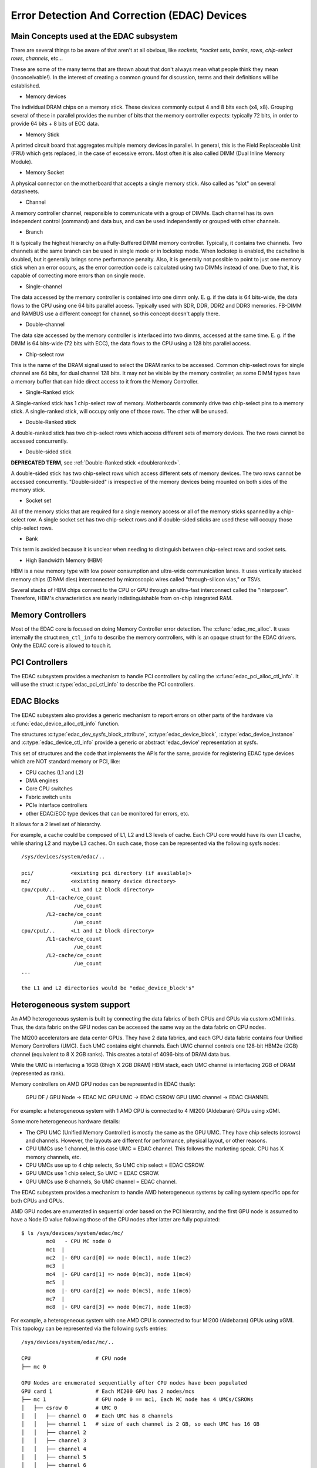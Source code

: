 Error Detection And Correction (EDAC) Devices
=============================================

Main Concepts used at the EDAC subsystem
----------------------------------------

There are several things to be aware of that aren't at all obvious, like
*sockets, *socket sets*, *banks*, *rows*, *chip-select rows*, *channels*,
etc...

These are some of the many terms that are thrown about that don't always
mean what people think they mean (Inconceivable!).  In the interest of
creating a common ground for discussion, terms and their definitions
will be established.

* Memory devices

The individual DRAM chips on a memory stick.  These devices commonly
output 4 and 8 bits each (x4, x8). Grouping several of these in parallel
provides the number of bits that the memory controller expects:
typically 72 bits, in order to provide 64 bits + 8 bits of ECC data.

* Memory Stick

A printed circuit board that aggregates multiple memory devices in
parallel.  In general, this is the Field Replaceable Unit (FRU) which
gets replaced, in the case of excessive errors. Most often it is also
called DIMM (Dual Inline Memory Module).

* Memory Socket

A physical connector on the motherboard that accepts a single memory
stick. Also called as "slot" on several datasheets.

* Channel

A memory controller channel, responsible to communicate with a group of
DIMMs. Each channel has its own independent control (command) and data
bus, and can be used independently or grouped with other channels.

* Branch

It is typically the highest hierarchy on a Fully-Buffered DIMM memory
controller. Typically, it contains two channels. Two channels at the
same branch can be used in single mode or in lockstep mode. When
lockstep is enabled, the cacheline is doubled, but it generally brings
some performance penalty. Also, it is generally not possible to point to
just one memory stick when an error occurs, as the error correction code
is calculated using two DIMMs instead of one. Due to that, it is capable
of correcting more errors than on single mode.

* Single-channel

The data accessed by the memory controller is contained into one dimm
only. E. g. if the data is 64 bits-wide, the data flows to the CPU using
one 64 bits parallel access. Typically used with SDR, DDR, DDR2 and DDR3
memories. FB-DIMM and RAMBUS use a different concept for channel, so
this concept doesn't apply there.

* Double-channel

The data size accessed by the memory controller is interlaced into two
dimms, accessed at the same time. E. g. if the DIMM is 64 bits-wide (72
bits with ECC), the data flows to the CPU using a 128 bits parallel
access.

* Chip-select row

This is the name of the DRAM signal used to select the DRAM ranks to be
accessed. Common chip-select rows for single channel are 64 bits, for
dual channel 128 bits. It may not be visible by the memory controller,
as some DIMM types have a memory buffer that can hide direct access to
it from the Memory Controller.

* Single-Ranked stick

A Single-ranked stick has 1 chip-select row of memory. Motherboards
commonly drive two chip-select pins to a memory stick. A single-ranked
stick, will occupy only one of those rows. The other will be unused.

.. _doubleranked:

* Double-Ranked stick

A double-ranked stick has two chip-select rows which access different
sets of memory devices.  The two rows cannot be accessed concurrently.

* Double-sided stick

**DEPRECATED TERM**, see :ref:`Double-Ranked stick <doubleranked>`.

A double-sided stick has two chip-select rows which access different sets
of memory devices. The two rows cannot be accessed concurrently.
"Double-sided" is irrespective of the memory devices being mounted on
both sides of the memory stick.

* Socket set

All of the memory sticks that are required for a single memory access or
all of the memory sticks spanned by a chip-select row.  A single socket
set has two chip-select rows and if double-sided sticks are used these
will occupy those chip-select rows.

* Bank

This term is avoided because it is unclear when needing to distinguish
between chip-select rows and socket sets.

* High Bandwidth Memory (HBM)

HBM is a new memory type with low power consumption and ultra-wide
communication lanes. It uses vertically stacked memory chips (DRAM dies)
interconnected by microscopic wires called "through-silicon vias," or
TSVs.

Several stacks of HBM chips connect to the CPU or GPU through an ultra-fast
interconnect called the "interposer". Therefore, HBM's characteristics
are nearly indistinguishable from on-chip integrated RAM.

Memory Controllers
------------------

Most of the EDAC core is focused on doing Memory Controller error detection.
The :c:func:`edac_mc_alloc`. It uses internally the struct ``mem_ctl_info``
to describe the memory controllers, with is an opaque struct for the EDAC
drivers. Only the EDAC core is allowed to touch it.

.. kernel-doc:: include/linux/edac.h

.. kernel-doc:: drivers/edac/edac_mc.h

PCI Controllers
---------------

The EDAC subsystem provides a mechanism to handle PCI controllers by calling
the :c:func:`edac_pci_alloc_ctl_info`. It will use the struct
:c:type:`edac_pci_ctl_info` to describe the PCI controllers.

.. kernel-doc:: drivers/edac/edac_pci.h

EDAC Blocks
-----------

The EDAC subsystem also provides a generic mechanism to report errors on
other parts of the hardware via :c:func:`edac_device_alloc_ctl_info` function.

The structures :c:type:`edac_dev_sysfs_block_attribute`,
:c:type:`edac_device_block`, :c:type:`edac_device_instance` and
:c:type:`edac_device_ctl_info` provide a generic or abstract 'edac_device'
representation at sysfs.

This set of structures and the code that implements the APIs for the same, provide for registering EDAC type devices which are NOT standard memory or
PCI, like:

- CPU caches (L1 and L2)
- DMA engines
- Core CPU switches
- Fabric switch units
- PCIe interface controllers
- other EDAC/ECC type devices that can be monitored for
  errors, etc.

It allows for a 2 level set of hierarchy.

For example, a cache could be composed of L1, L2 and L3 levels of cache.
Each CPU core would have its own L1 cache, while sharing L2 and maybe L3
caches. On such case, those can be represented via the following sysfs
nodes::

	/sys/devices/system/edac/..

	pci/		<existing pci directory (if available)>
	mc/		<existing memory device directory>
	cpu/cpu0/..	<L1 and L2 block directory>
		/L1-cache/ce_count
			 /ue_count
		/L2-cache/ce_count
			 /ue_count
	cpu/cpu1/..	<L1 and L2 block directory>
		/L1-cache/ce_count
			 /ue_count
		/L2-cache/ce_count
			 /ue_count
	...

	the L1 and L2 directories would be "edac_device_block's"

.. kernel-doc:: drivers/edac/edac_device.h


Heterogeneous system support
----------------------------

An AMD heterogeneous system is built by connecting the data fabrics of
both CPUs and GPUs via custom xGMI links. Thus, the data fabric on the
GPU nodes can be accessed the same way as the data fabric on CPU nodes.

The MI200 accelerators are data center GPUs. They have 2 data fabrics,
and each GPU data fabric contains four Unified Memory Controllers (UMC).
Each UMC contains eight channels. Each UMC channel controls one 128-bit
HBM2e (2GB) channel (equivalent to 8 X 2GB ranks).  This creates a total
of 4096-bits of DRAM data bus.

While the UMC is interfacing a 16GB (8high X 2GB DRAM) HBM stack, each UMC
channel is interfacing 2GB of DRAM (represented as rank).

Memory controllers on AMD GPU nodes can be represented in EDAC thusly:

	GPU DF / GPU Node -> EDAC MC
	GPU UMC           -> EDAC CSROW
	GPU UMC channel   -> EDAC CHANNEL

For example: a heterogeneous system with 1 AMD CPU is connected to
4 MI200 (Aldebaran) GPUs using xGMI.

Some more heterogeneous hardware details:

- The CPU UMC (Unified Memory Controller) is mostly the same as the GPU UMC.
  They have chip selects (csrows) and channels. However, the layouts are different
  for performance, physical layout, or other reasons.
- CPU UMCs use 1 channel, In this case UMC = EDAC channel. This follows the
  marketing speak. CPU has X memory channels, etc.
- CPU UMCs use up to 4 chip selects, So UMC chip select = EDAC CSROW.
- GPU UMCs use 1 chip select, So UMC = EDAC CSROW.
- GPU UMCs use 8 channels, So UMC channel = EDAC channel.

The EDAC subsystem provides a mechanism to handle AMD heterogeneous
systems by calling system specific ops for both CPUs and GPUs.

AMD GPU nodes are enumerated in sequential order based on the PCI
hierarchy, and the first GPU node is assumed to have a Node ID value
following those of the CPU nodes after latter are fully populated::

	$ ls /sys/devices/system/edac/mc/
		mc0   - CPU MC node 0
		mc1  |
		mc2  |- GPU card[0] => node 0(mc1), node 1(mc2)
		mc3  |
		mc4  |- GPU card[1] => node 0(mc3), node 1(mc4)
		mc5  |
		mc6  |- GPU card[2] => node 0(mc5), node 1(mc6)
		mc7  |
		mc8  |- GPU card[3] => node 0(mc7), node 1(mc8)

For example, a heterogeneous system with one AMD CPU is connected to
four MI200 (Aldebaran) GPUs using xGMI. This topology can be represented
via the following sysfs entries::

	/sys/devices/system/edac/mc/..

	CPU			# CPU node
	├── mc 0

	GPU Nodes are enumerated sequentially after CPU nodes have been populated
	GPU card 1		# Each MI200 GPU has 2 nodes/mcs
	├── mc 1		# GPU node 0 == mc1, Each MC node has 4 UMCs/CSROWs
	│   ├── csrow 0		# UMC 0
	│   │   ├── channel 0	# Each UMC has 8 channels
	│   │   ├── channel 1   # size of each channel is 2 GB, so each UMC has 16 GB
	│   │   ├── channel 2
	│   │   ├── channel 3
	│   │   ├── channel 4
	│   │   ├── channel 5
	│   │   ├── channel 6
	│   │   ├── channel 7
	│   ├── csrow 1		# UMC 1
	│   │   ├── channel 0
	│   │   ├── ..
	│   │   ├── channel 7
	│   ├── ..		..
	│   ├── csrow 3		# UMC 3
	│   │   ├── channel 0
	│   │   ├── ..
	│   │   ├── channel 7
	│   ├── rank 0
	│   ├── ..		..
	│   ├── rank 31		# total 32 ranks/dimms from 4 UMCs
	├
	├── mc 2		# GPU node 1 == mc2
	│   ├── ..		# each GPU has total 64 GB

	GPU card 2
	├── mc 3
	│   ├── ..
	├── mc 4
	│   ├── ..

	GPU card 3
	├── mc 5
	│   ├── ..
	├── mc 6
	│   ├── ..

	GPU card 4
	├── mc 7
	│   ├── ..
	├── mc 8
	│   ├── ..
